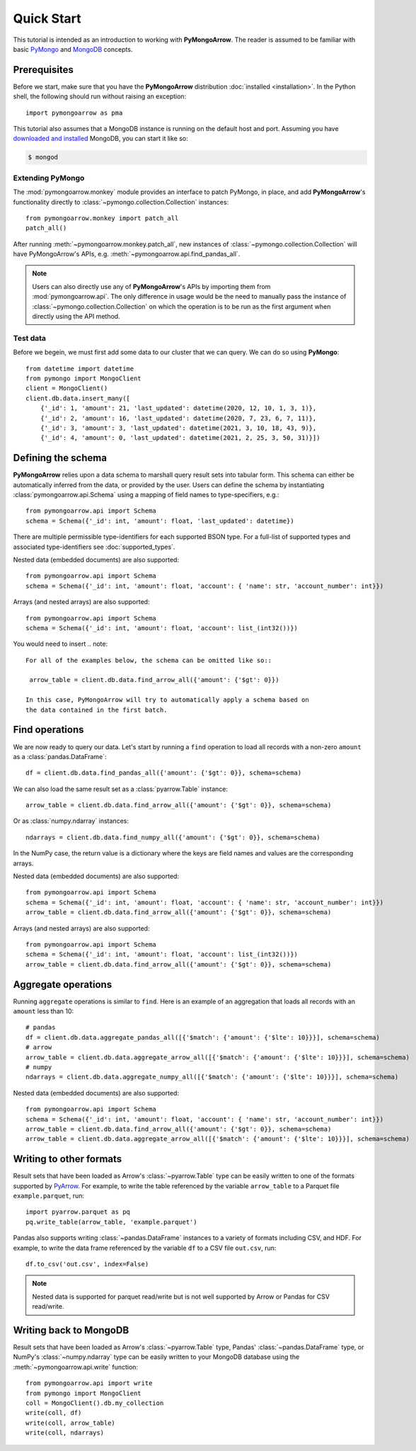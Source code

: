 Quick Start
===========

This tutorial is intended as an introduction to working with
**PyMongoArrow**. The reader is assumed to be familiar with basic
`PyMongo <https://pymongo.readthedocs.io/en/stable/tutorial.html>`_ and
`MongoDB <https://docs.mongodb.com>`_ concepts.

Prerequisites
-------------
Before we start, make sure that you have the **PyMongoArrow** distribution
:doc:`installed <installation>`. In the Python shell, the following should
run without raising an exception::

  import pymongoarrow as pma

This tutorial also assumes that a MongoDB instance is running on the
default host and port. Assuming you have `downloaded and installed
<https://docs.mongodb.com/manual/installation/>`_ MongoDB, you can start
it like so:

.. code-block:: bash

  $ mongod

Extending PyMongo
^^^^^^^^^^^^^^^^^
The :mod:`pymongoarrow.monkey` module provides an interface to patch PyMongo,
in place, and add **PyMongoArrow**'s functionality directly to
:class:`~pymongo.collection.Collection` instances::

  from pymongoarrow.monkey import patch_all
  patch_all()

After running :meth:`~pymongoarrow.monkey.patch_all`, new instances of
:class:`~pymongo.collection.Collection` will have PyMongoArrow's APIs,
e.g. :meth:`~pymongoarrow.api.find_pandas_all`.

.. note:: Users can also directly use any of **PyMongoArrow**'s APIs
   by importing them from :mod:`pymongoarrow.api`. The only difference in
   usage would be the need to manually pass the instance of
   :class:`~pymongo.collection.Collection` on which the operation is to be
   run as the first argument when directly using the API method.

Test data
^^^^^^^^^
Before we begein, we must first add some data to our cluster that we can
query. We can do so using **PyMongo**::

  from datetime import datetime
  from pymongo import MongoClient
  client = MongoClient()
  client.db.data.insert_many([
      {'_id': 1, 'amount': 21, 'last_updated': datetime(2020, 12, 10, 1, 3, 1)},
      {'_id': 2, 'amount': 16, 'last_updated': datetime(2020, 7, 23, 6, 7, 11)},
      {'_id': 3, 'amount': 3, 'last_updated': datetime(2021, 3, 10, 18, 43, 9)},
      {'_id': 4, 'amount': 0, 'last_updated': datetime(2021, 2, 25, 3, 50, 31)}])

Defining the schema
-------------------
**PyMongoArrow** relies upon a data schema to marshall
query result sets into tabular form. This schema can either be automatically inferred from the data,
or provided by the user. Users can define the schema by
instantiating :class:`pymongoarrow.api.Schema` using a mapping of field names
to type-specifiers, e.g.::

  from pymongoarrow.api import Schema
  schema = Schema({'_id': int, 'amount': float, 'last_updated': datetime})

There are multiple permissible type-identifiers for each supported BSON type.
For a full-list of supported types and associated type-identifiers see
:doc:`supported_types`.

Nested data (embedded documents) are also supported::

  from pymongoarrow.api import Schema
  schema = Schema({'_id': int, 'amount': float, 'account': { 'name': str, 'account_number': int}})

Arrays (and nested arrays) are also supported::

  from pymongoarrow.api import Schema
  schema = Schema({'_id': int, 'amount': float, 'account': list_(int32())})

You would need to insert
.. note::

   For all of the examples below, the schema can be omitted like so::

    arrow_table = client.db.data.find_arrow_all({'amount': {'$gt': 0}})

   In this case, PyMongoArrow will try to automatically apply a schema based on
   the data contained in the first batch.


Find operations
---------------
We are now ready to query our data. Let's start by running a ``find``
operation to load all records with a non-zero ``amount`` as a
:class:`pandas.DataFrame`::

  df = client.db.data.find_pandas_all({'amount': {'$gt': 0}}, schema=schema)

We can also load the same result set as a :class:`pyarrow.Table` instance::

  arrow_table = client.db.data.find_arrow_all({'amount': {'$gt': 0}}, schema=schema)

Or as :class:`numpy.ndarray` instances::

  ndarrays = client.db.data.find_numpy_all({'amount': {'$gt': 0}}, schema=schema)

In the NumPy case, the return value is a dictionary where the keys are field
names and values are the corresponding arrays.

Nested data (embedded documents) are also supported::

  from pymongoarrow.api import Schema
  schema = Schema({'_id': int, 'amount': float, 'account': { 'name': str, 'account_number': int}})
  arrow_table = client.db.data.find_arrow_all({'amount': {'$gt': 0}}, schema=schema)

Arrays (and nested arrays) are also supported::

  from pymongoarrow.api import Schema
  schema = Schema({'_id': int, 'amount': float, 'account': list_(int32())})
  arrow_table = client.db.data.find_arrow_all({'amount': {'$gt': 0}}, schema=schema)

Aggregate operations
--------------------
Running ``aggregate`` operations is similar to ``find``. Here is an example of
an aggregation that loads all records with an ``amount`` less than 10::

  # pandas
  df = client.db.data.aggregate_pandas_all([{'$match': {'amount': {'$lte': 10}}}], schema=schema)
  # arrow
  arrow_table = client.db.data.aggregate_arrow_all([{'$match': {'amount': {'$lte': 10}}}], schema=schema)
  # numpy
  ndarrays = client.db.data.aggregate_numpy_all([{'$match': {'amount': {'$lte': 10}}}], schema=schema)

Nested data (embedded documents) are also supported::

  from pymongoarrow.api import Schema
  schema = Schema({'_id': int, 'amount': float, 'account': { 'name': str, 'account_number': int}})
  arrow_table = client.db.data.find_arrow_all({'amount': {'$gt': 0}}, schema=schema)
  arrow_table = client.db.data.aggregate_arrow_all([{'$match': {'amount': {'$lte': 10}}}], schema=schema)


Writing to other formats
------------------------
Result sets that have been loaded as Arrow's :class:`~pyarrow.Table` type can
be easily written to one of the formats supported by
`PyArrow <https://arrow.apache.org/docs/python/index.html>`_. For example,
to write the table referenced by the variable ``arrow_table`` to a Parquet
file ``example.parquet``, run::

  import pyarrow.parquet as pq
  pq.write_table(arrow_table, 'example.parquet')

Pandas also supports writing :class:`~pandas.DataFrame` instances to a variety
of formats including CSV, and HDF. For example, to write the data frame
referenced by the variable ``df`` to a CSV file ``out.csv``, run::

  df.to_csv('out.csv', index=False)

.. note::

  Nested data is supported for parquet read/write but is not well supported
  by Arrow or Pandas for CSV read/write.

Writing back to MongoDB
-----------------------
Result sets that have been loaded as Arrow's :class:`~pyarrow.Table` type, Pandas'
:class:`~pandas.DataFrame` type, or NumPy's :class:`~numpy.ndarray` type can
be easily written to your MongoDB database using the :meth:`~pymongoarrow.api.write` function::

  from pymongoarrow.api import write
  from pymongo import MongoClient
  coll = MongoClient().db.my_collection
  write(coll, df)
  write(coll, arrow_table)
  write(coll, ndarrays)
